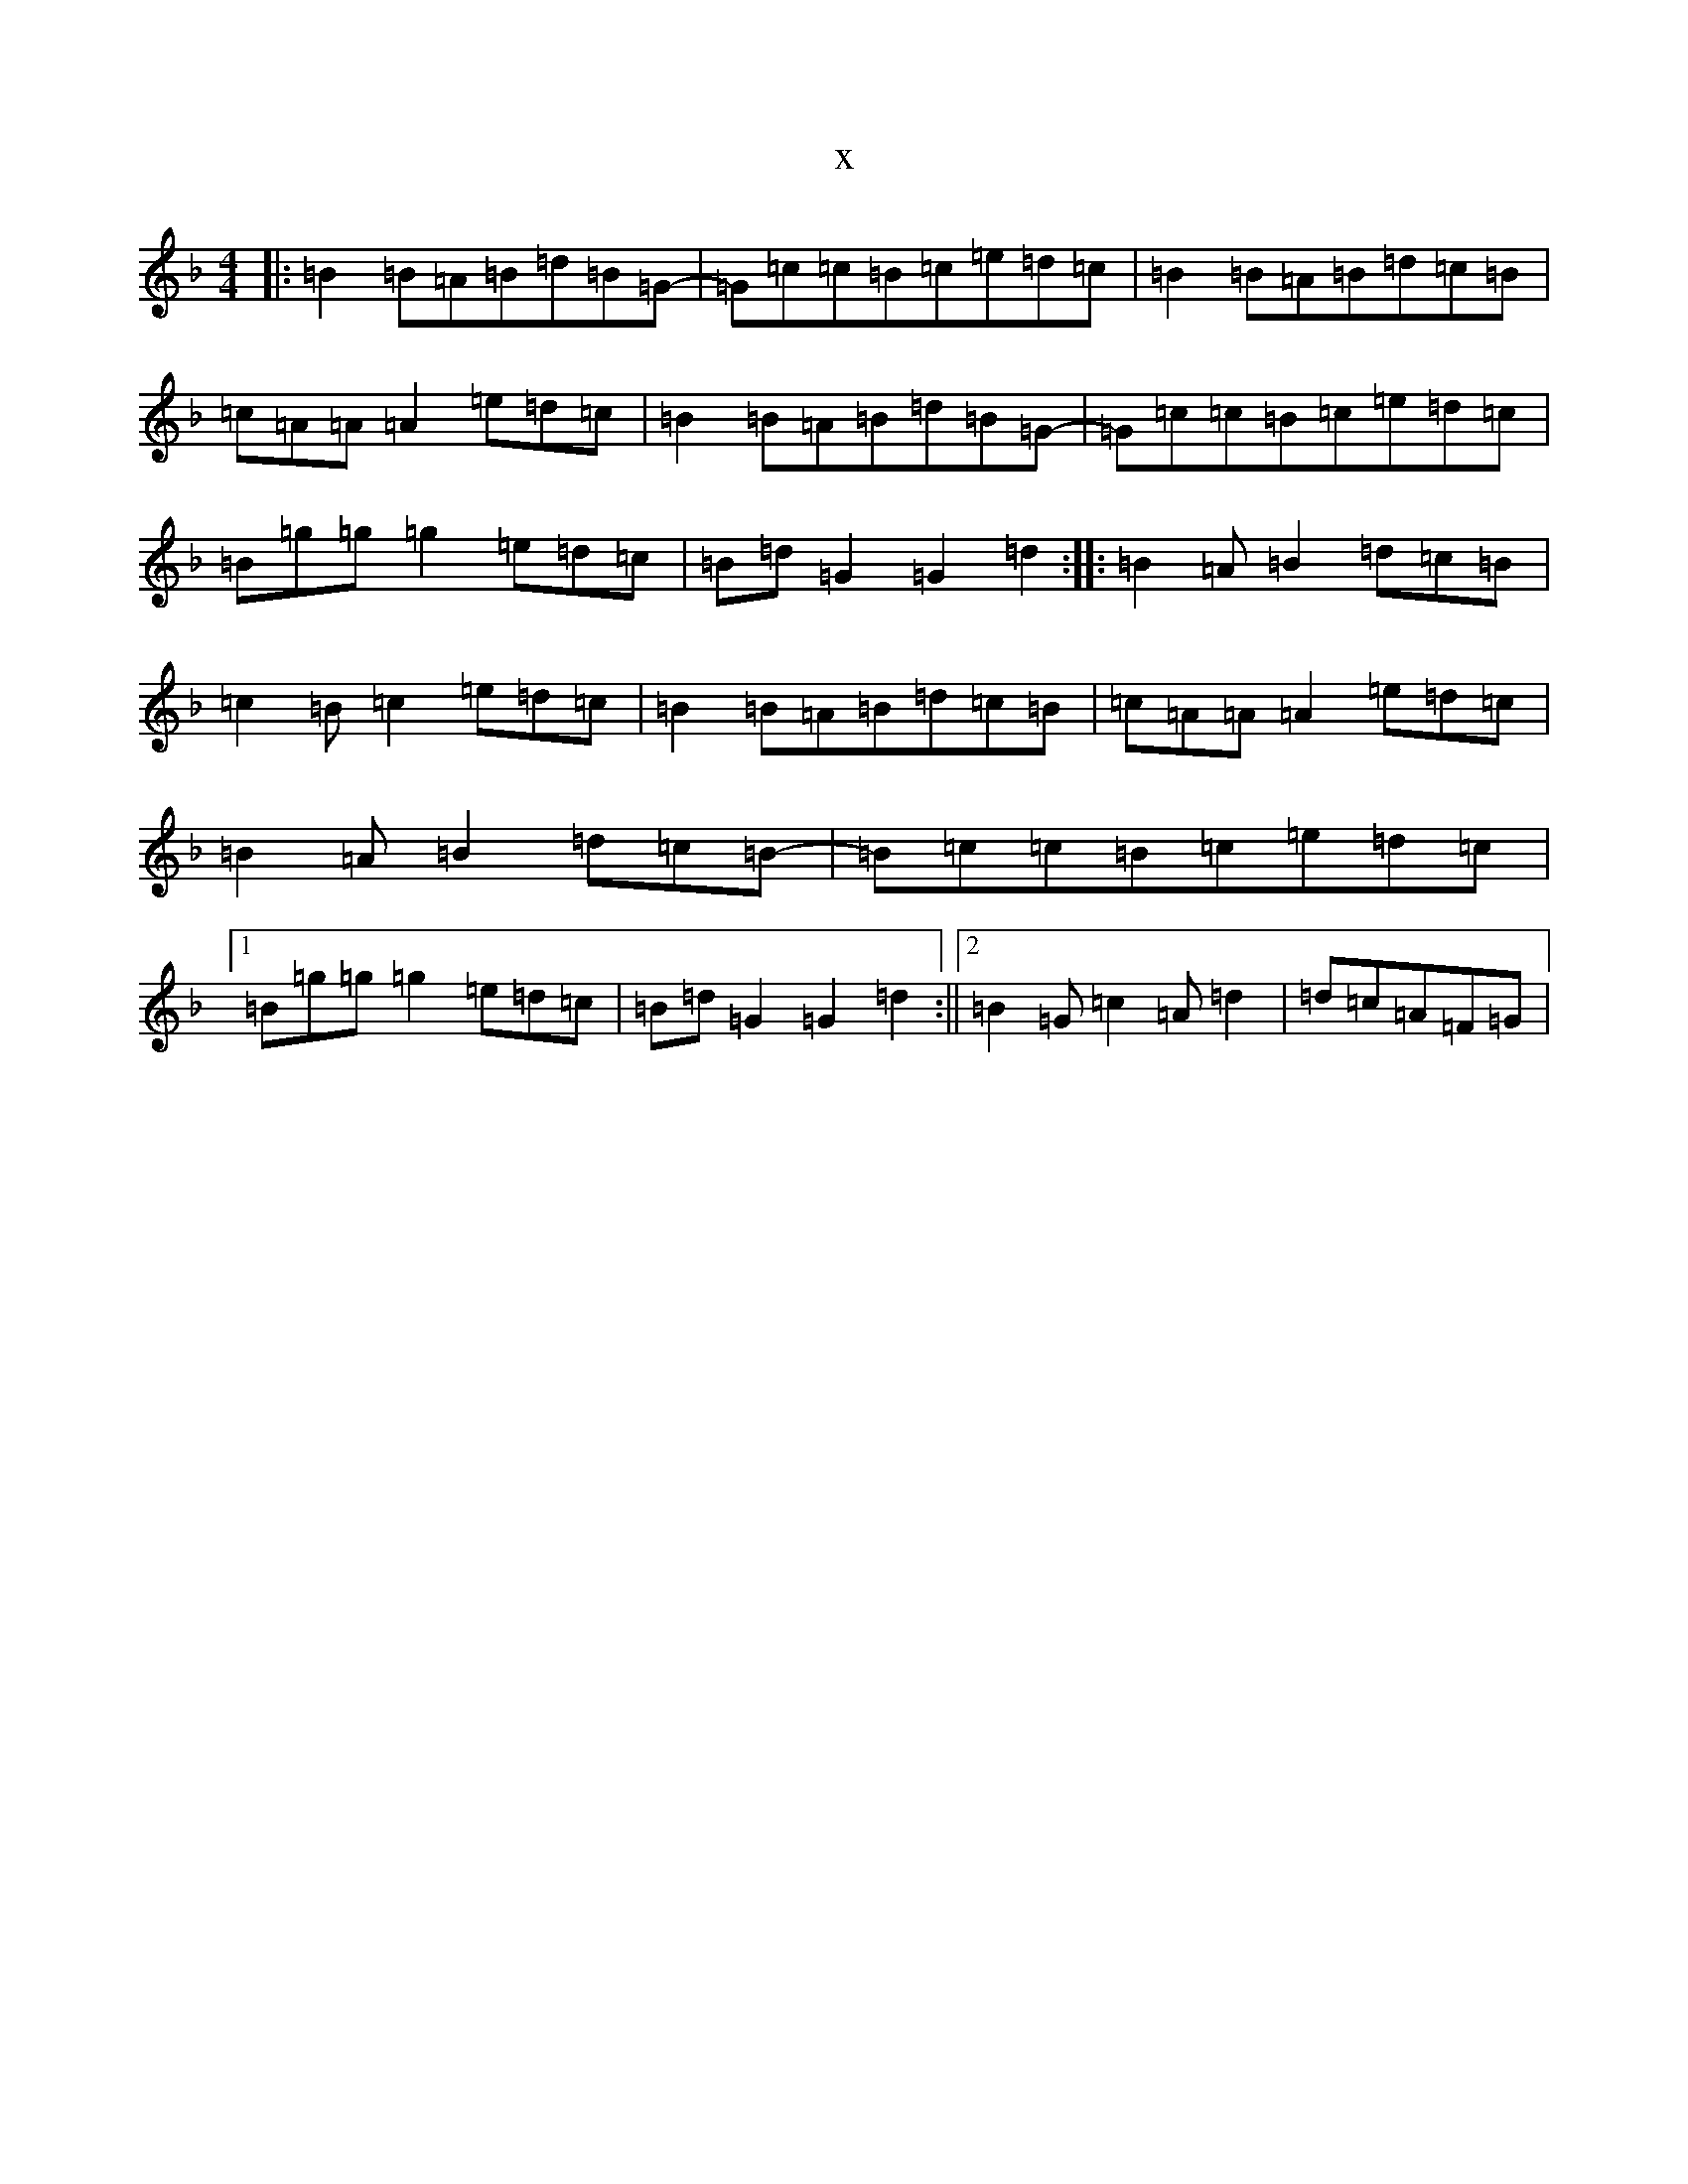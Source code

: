 X:20240
T:x
L:1/8
M:4/4
K: C Mixolydian
|:=B2=B=A=B=d=B=G-|=G=c=c=B=c=e=d=c|=B2=B=A=B=d=c=B|=c=A=A=A2=e=d=c|=B2=B=A=B=d=B=G-|=G=c=c=B=c=e=d=c|=B=g=g=g2=e=d=c|=B=d=G2=G2=d2:||:=B2=A=B2=d=c=B|=c2=B=c2=e=d=c|=B2=B=A=B=d=c=B|=c=A=A=A2=e=d=c|=B2=A=B2=d=c=B-|=B=c=c=B=c=e=d=c|1=B=g=g=g2=e=d=c|=B=d=G2=G2=d2:||2=B2=G=c2=A=d2|=d=c=A=F=G|